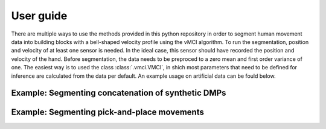 ﻿User guide
=====================

There are multiple ways to use the methods provided in this python repository in order to segment
human movement data into building blocks with a bell-shaped velocity profile using the vMCI
algorithm. To run the segmentation, position and velocity of at 
least one sensor is needed. In the ideal case, this sensor should have recorded the position and velocity of the hand. Before 
segmentation, the data needs to be preproced to a zero mean and first order variance of one. The easiest way is to used the class :class:`.vmci.VMCI`, in shich most parameters that need to be defined for inference are calculated from the data per default. An example usage on artificial data
can be fould below.


Example: Segmenting concatenation of synthetic DMPs
-----------------------------------------------------

.. plot:: ../../examples/dmp_segmentation.py
    :include-source:
	
	
Example: Segmenting pick-and-place movements
-----------------------------------------------------

.. plot:: ../../examples/pnp_segmentation.py
    :include-source: